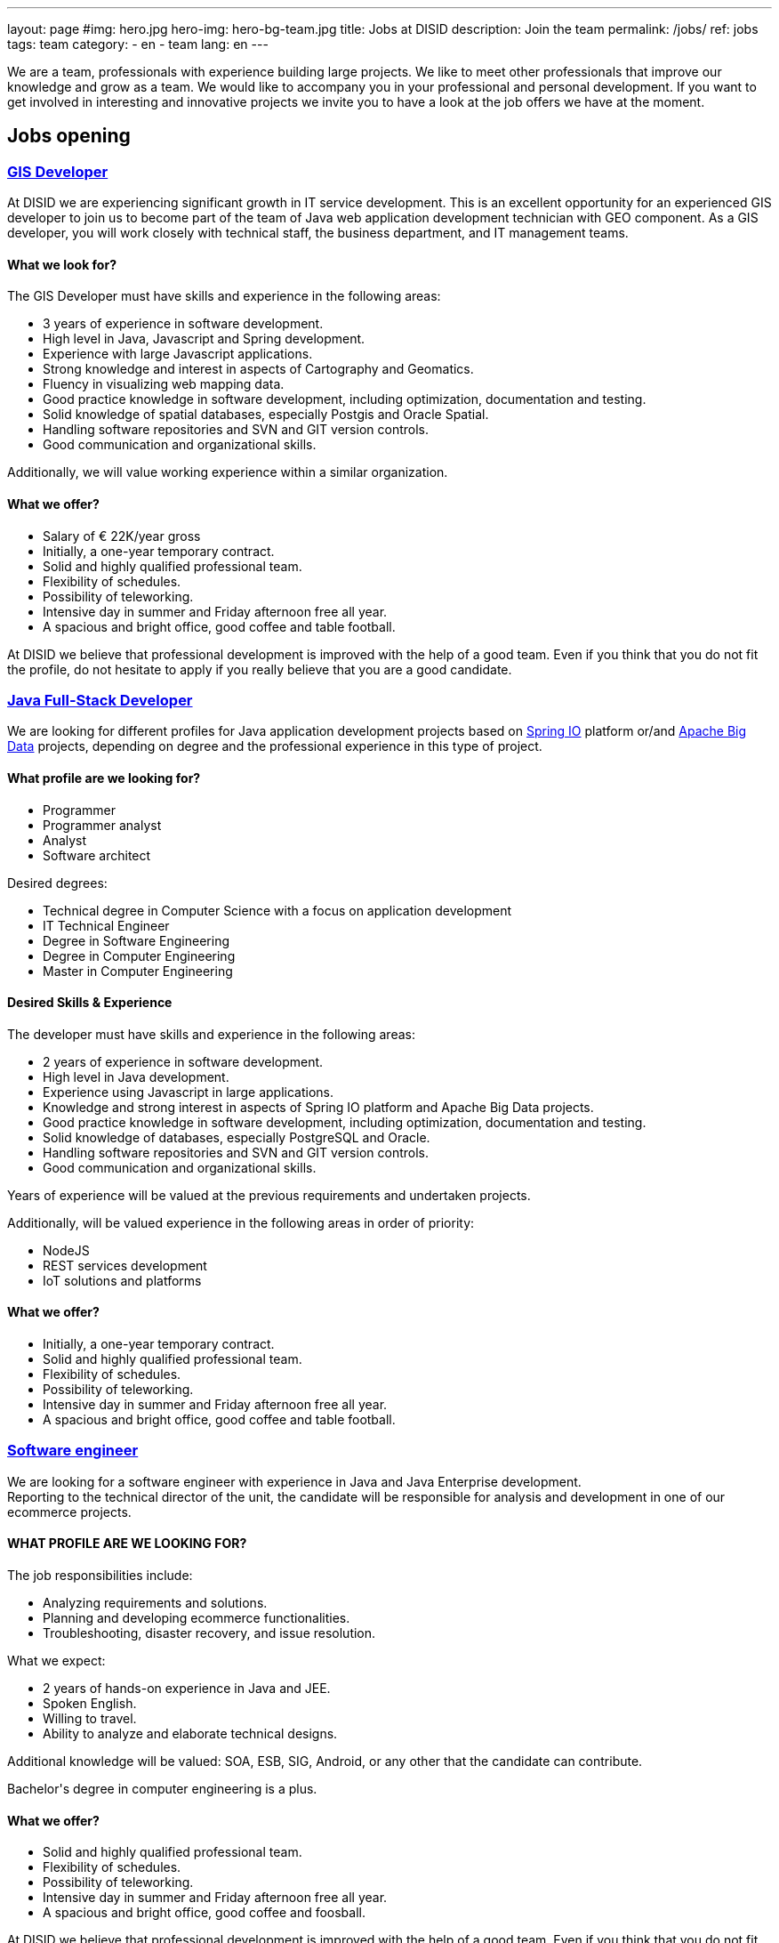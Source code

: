 ---
layout: page
#img: hero.jpg
hero-img: hero-bg-team.jpg
title: Jobs at DISID
description: Join the team
permalink: /jobs/
ref: jobs
tags: team
category:
    - en
    - team
lang: en
---

We are a team, professionals with experience building large projects.
We like to meet other professionals that improve our knowledge and grow as a team.
We would like to accompany you in your professional and personal development.
If you want to get involved in interesting and innovative projects we invite
you to have a look at the job offers we have at the moment.

## Jobs opening

+++
<div class="panel-group" id="accordion" role="tablist" aria-multiselectable="true">
    <div class="panel panel-default">
        <div class="panel-heading" role="tab" id="headingOne">
            <h3 class="panel-title">
                <a class="collapsed" role="button" data-toggle="collapse" data-parent="#accordion" href="#collapseOne" aria-expanded="false" aria-controls="collapseOne">GIS Developer </a>
            </h3>
        </div>
        <div id="collapseOne" class="panel-collapse collapse" role="tabpanel" aria-labelledby="headingOne">
            <div class="panel-body">
                <p>At DISID we are experiencing significant growth in IT service development. This is an excellent opportunity for an experienced GIS developer to join us to become part of the team of Java web application development technician with GEO
                    component. As a GIS developer, you will work closely with technical staff, the business department, and IT management teams.</p>
                <div class="col-sm-5">
                    <h4>What we look for?</h4>
                    <p>The GIS Developer must have skills and experience in the following areas:</p>
                    <ul>
                        <li>3 years of experience in software development. </li>
                        <li>High level in Java, Javascript and Spring development. </li>
                        <li>Experience with large Javascript applications. </li>
                        <li>Strong knowledge and interest in aspects of Cartography and Geomatics. </li>
                        <li>Fluency in visualizing web mapping data. </li>
                        <li>Good practice knowledge in software development, including optimization, documentation and testing. </li>
                        <li>Solid knowledge of spatial databases, especially Postgis and Oracle Spatial. </li>
                        <li>Handling software repositories and SVN and GIT version controls. </li>
                        <li>Good communication and organizational skills. </li>
                    </ul>
                    <p>Additionally, we will value working experience within a similar organization.</p>
                </div>
                <div class="col-sm-6 col-sm-offset-1 bg-light">
                    <h4>What we offer?</h4>
                    <ul>
                        <li>Salary of € 22K/year gross </li>
                        <li>Initially, a one-year temporary contract. </li>
                        <li>Solid and highly qualified professional team. </li>
                        <li>Flexibility of schedules. </li>
                        <li>Possibility of teleworking. </li>
                        <li>Intensive day in summer and Friday afternoon free all year. </li>
                        <li>A spacious and bright office, good coffee and table football.</li>
                    </ul>
                </div>
                <div class="clearfix">
                    <p>At DISID we believe that professional development is improved with the help of a good team. Even if you think that you do not fit the profile, do not hesitate to apply if you really believe that you are a good candidate.</p>
                </div>
            </div>
        </div>
        <div class="panel-heading" role="tab" id="headingTwo">
            <h3 class="panel-title">
                <a class="collapsed" role="button" data-toggle="collapse" data-parent="#accordion" href="#collapseTwo" aria-expanded="false" aria-controls="collapseTwo">Java Full-Stack Developer</a>
            </h3>
        </div>
        <div id="collapseTwo" class="panel-collapse collapse" role="tabpanel" aria-labelledby="headingTwo">
            <div class="panel-body">
                <p>We are looking for different profiles for Java application development projects based on <a href="https://spring.io/projects">Spring IO</a> platform or/and <a href="https://projects.apache.org/projects.html?category#big-data">Apache Big Data</a> projects, depending on degree and the professional experience in this type of project.</p>
                <div class="col-sm-5">
                    <h4>What profile are we looking for?</h4>
                    <ul>
                        <li>Programmer</li>
                        <li>Programmer analyst</li>
                        <li>Analyst</li>
                        <li>Software architect</li>
                    </ul>
                    <p>Desired degrees:</p>
                    <ul>
                        <li>Technical degree in Computer Science with a focus on application development</li>
                        <li>IT Technical Engineer </li>
                        <li>Degree in Software Engineering</li>
                        <li>Degree in Computer Engineering</li>
                        <li>Master in Computer Engineering</li>
                    </ul>
                </div>
                <div class="col-sm-6 col-sm-offset-1 bg-light">
                    <h4>Desired Skills & Experience</h4>
                    <p>The developer must have skills and experience in the following areas:</p>
                    <ul>
                        <li>2 years of experience in software development.</li>
                        <li>High level in Java development. </li>
                        <li>Experience using Javascript in large applications.</li>
                        <li>Knowledge and strong interest in aspects of Spring IO platform and Apache Big Data projects.</li>
                        <li>Good practice knowledge in software development, including optimization, documentation and testing.</li>
                        <li>Solid knowledge of databases, especially PostgreSQL and Oracle.</li>
                        <li>Handling software repositories and SVN and GIT version controls. </li>
                        <li>Good communication and organizational skills. </li>
                    </ul>
                    <p>Years of experience will be valued at the previous requirements and undertaken projects.</p>
                    <p>Additionally, will be valued experience in the following areas in order of priority:</p>
                    <ul>
                        <li>NodeJS</li>
                        <li>REST services development</li>
                        <li>IoT solutions and platforms</li>
                    </ul>
                </div>
                <div class="clearfix">
                    <h4>What we offer?</h4>
                    <ul>
                        <li>Initially, a one-year temporary contract. </li>
                        <li>Solid and highly qualified professional team. </li>
                        <li>Flexibility of schedules. </li>
                        <li>Possibility of teleworking. </li>
                        <li>Intensive day in summer and Friday afternoon free all year. </li>
                        <li>A spacious and bright office, good coffee and table football.</li>
                    </ul>
                </div>
            </div>
        </div>
        <div class="panel-heading" role="tab" id="headingThree">
            <h3 class="panel-title">
                <a class="collapsed" role="button" data-toggle="collapse" data-parent="#accordion" href="#collapseThree" aria-expanded="false" aria-controls="collapseThree">Software engineer </a>
            </h3>
        </div>
        <div id="collapseThree" class="panel-collapse collapse" role="tabpanel" aria-labelledby="headingThree">
            <div class="panel-body">
                <p>We are looking for a software engineer with experience in Java and Java Enterprise development.<br> Reporting to the technical director of the unit, the candidate will be responsible for analysis and development in one of our ecommerce
                    projects.
                </p>
                <div class="col-sm-5">
                    <h4>WHAT PROFILE ARE WE LOOKING FOR?</h4>
                    <p>The job responsibilities include:</p>
                    <ul>
                        <li>Analyzing requirements and solutions.</li>
                        <li>Planning and developing ecommerce functionalities.</li>
                        <li>Troubleshooting, disaster recovery, and issue resolution.</li>
                    </ul>
                    <p>What we expect:</p>
                    <ul>
                        <li>2 years of hands-on experience in Java and JEE.</li>
                        <li>Spoken English.</li>
                        <li>Willing to travel.</li>
                        <li>Ability to analyze and elaborate technical designs.</li>
                    </ul>
                    <p>Additional knowledge will be valued: SOA, ESB, SIG, Android, or any other that the candidate can contribute.</p>
                    <p>Bachelor's degree in computer engineering is a plus.</p>
                </div>
                <div class="col-sm-6 col-sm-offset-1 bg-light">
                    <h4>What we offer?</h4>
                    <ul>
                        <li>Solid and highly qualified professional team. </li>
                        <li>Flexibility of schedules. </li>
                        <li>Possibility of teleworking. </li>
                        <li>Intensive day in summer and Friday afternoon free all year. </li>
                        <li>A spacious and bright office, good coffee and foosball. </li>
                    </ul>
                    <p>At DISID we believe that professional development is improved with the help of a good team. Even if you think that you do not fit the profile, do not hesitate to apply if you really believe that you are a good candidate.</p>
                </div>
            </div>
        </div>
        <div class="panel-heading" role="tab" id="headingFour">
            <h3 class="panel-title">
                <a class="collapsed" role="button" data-toggle="collapse" data-parent="#accordion" href="#collapseFour" aria-expanded="false" aria-controls="collapseFour">Java/Android web developer </a>
            </h3>
        </div>
        <div id="collapseFour" class="panel-collapse collapse" role="tabpanel" aria-labelledby="headingFour">
            <div class="panel-body">
                <p>We are looking for a Full Stack Android developer to join the team of technical development of GIS applications.
                </p>
                <div class="col-sm-5">
                    <h4>WHAT PROFILE ARE WE LOOKING FOR?</h4>
                    <p>The job responsibilities include:</p>
                    <ul>
                        <li>Development, evolution and documentation of Android applications and backend on Spring</li>
                        <li>Impact analysis of product requirements on the mobile development architecture</li>
                        <li>Android application optimization and scalability</li>
                        <li>Contribution to agile development Definition of platform evolution</li>
                    </ul>
                    <p>What we expect:</p>
                    <ul>
                        <li>1 year of experience in software development</li>
                        <li>High level in Android, Java and Spring development</li>
                        <li>Knowledge of good practices in software development, including optimization, documentation and testing</li>
                        <li>Knowledge of spatial databases, especially Postgis and Oracle Spatial</li>
                        <li>Management software repositories and version control SVN and GIT</li>
                        <li>Good communication and organizational skills</li>
                    </ul>
                </div>
                <div class="col-sm-6 col-sm-offset-1 bg-light">
                    <h4>What we offer?</h4>
                    <ul>
                        <li>Solid and highly qualified professional team. </li>
                        <li>Flexibility of schedules. </li>
                        <li>Possibility of teleworking. </li>
                        <li>Intensive day in summer and Friday afternoon free all year. </li>
                        <li>A spacious and bright office, good coffee and foosball. </li>
                    </ul>
                    <p>At DISID we believe that professional development is improved with the help of a good team. Even if you think that you do not fit the profile, do not hesitate to apply if you really believe that you are a good candidate.</p>
                </div>
            </div>
        </div>
    </div>
</div>
+++

[.col-sm-6.col-sm-offset-5]
## A great team and a great working environment

You will join an energetic team with deep experience. You will work in a very
dynamic working environment. You will join a growing company. DISID develops
information technology solutions to help our customers to improve their business.
A successful past and a promising future, with very interesting challenges for
the right professionals.
